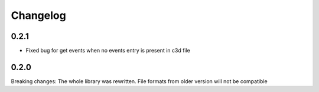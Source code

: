 
Changelog
=========

0.2.1
------------------
- Fixed bug for get events when no events entry is present in c3d file

0.2.0
------------------
Breaking changes:
The whole library was rewritten. File formats from older version will not be compatible
